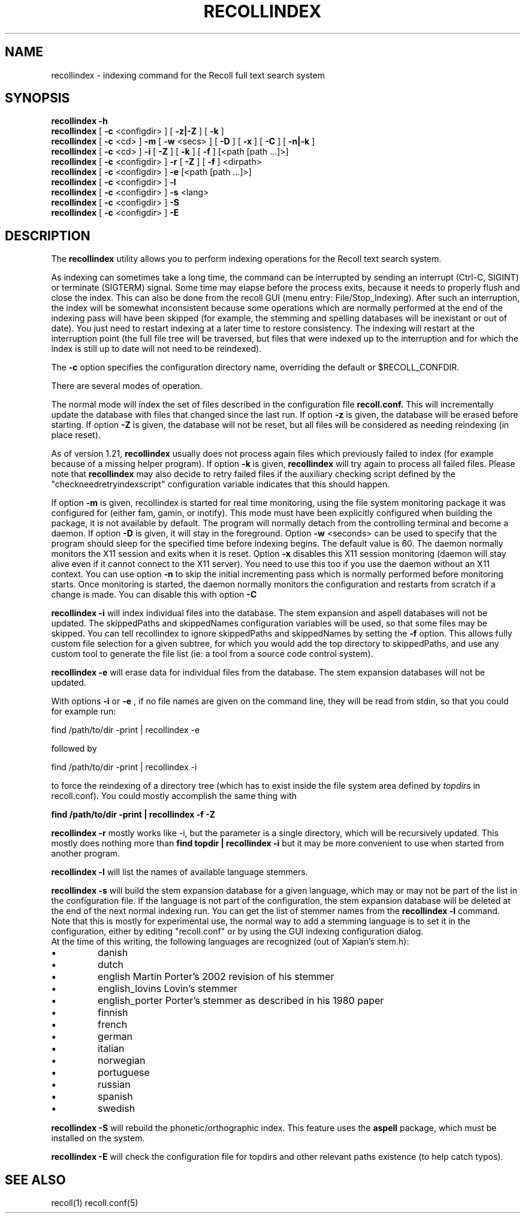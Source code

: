 .\" $Id: recollindex.1,v 1.7 2008-09-05 10:25:54 dockes Exp $ (C) 2005 J.F.Dockes\$
.TH RECOLLINDEX 1 "8 January 2006"
.SH NAME
recollindex \- indexing command for the Recoll full text search system
.SH SYNOPSIS
.B recollindex \-h
.br
.B recollindex
[
.B \-c
<configdir>
]
[
.B \-z|\-Z
]
[
.B \-k
]
.br
.B recollindex
[
.B \-c
<cd>
]
.B \-m
[
.B \-w
<secs>
]
[
.B \-D
]
[
.B \-x
]
[
.B \-C
]
[
.B \-n|-k
]
.br
.B recollindex 
[
.B \-c
<cd>
]
.B \-i 
[
.B \-Z
]
[
.B \-k
]
[
.B \-f
]
[<path [path ...]>]
.br
.B recollindex 
[
.B \-c
<configdir>
]
.B \-r
[
.B \-Z
]
[
.B \-f
]
<dirpath>
.br
.B recollindex 
[
.B \-c
<configdir>
]
.B \-e 
[<path [path ...]>]
.br
.B recollindex
[
.B \-c
<configdir>
]
.B \-l
.br
.B recollindex
[
.B \-c
<configdir>
]
.B \-s 
<lang>
.br
.B recollindex
[
.B \-c
<configdir>
]
.B \-S
.br
.B recollindex
[
.B \-c
<configdir>
]
.B \-E

.SH DESCRIPTION
The
.B recollindex
utility allows you to perform indexing operations for the Recoll text
search system.
.PP
As indexing can sometimes take a long time, the command can be interrupted
by sending an interrupt (Ctrl-C, SIGINT) or terminate (SIGTERM)
signal. Some time may elapse before the process exits, because it needs to
properly flush and close the index. This can also be done from the recoll
GUI (menu entry: File/Stop_Indexing). After such an interruption, the index
will be somewhat inconsistent because some operations which are normally
performed at the end of the indexing pass will have been skipped (for
example, the stemming and spelling databases will be inexistant or out of
date). You just need to restart indexing at a later time to restore
consistency. The indexing will restart at the interruption point (the full
file tree will be traversed, but files that were indexed up to the
interruption and for which the index is still up to date will not need to
be reindexed).
.PP
The 
.B \-c 
option specifies the configuration directory name, overriding the
default or $RECOLL_CONFDIR.
.PP
There are several modes of operation. 
.PP
The normal mode will index the set of files described in the configuration
file 
.B recoll.conf.
This will incrementally update the database with files that changed since
the last run. If option 
.B \-z 
is given, the database will be erased before starting. If option
.B \-Z 
is given, the database will not be reset, but all files will be considered
as needing reindexing (in place reset).
.PP
As of version 1.21, 
.B recollindex
usually does not process again files which previously failed to index (for
example because of a missing helper program). If option
.B \-k
is given, 
.B recollindex
will try again to process all failed files. Please note that 
.B recollindex
may also decide to retry failed files if the auxiliary checking script
defined by the "checkneedretryindexscript" configuration variable indicates
that this should happen. 
.PP
If option 
.B
\-m 
is given, recollindex is started for real time monitoring, using the
file system monitoring package it was configured for (either fam, gamin, or
inotify). This mode must have been explicitly configured when building the
package, it is not available by default. The program will normally detach
from the controlling terminal and become a daemon. If option
.B
\-D 
is given, it will stay in the foreground. Option
.B
\-w 
<seconds> can be used to specify that the program should sleep for the
specified time before indexing begins. The default value is 60. The daemon
normally monitors the X11 session and exits when it is reset.
Option 
.B
\-x
disables this X11 session monitoring (daemon will stay alive even if it
cannot connect to the X11 server). You need to use this too if you use the
daemon without an X11 context. You can use option
.B
\-n
to skip the initial incrementing pass which is normally performed before
monitoring starts. Once monitoring is started, the daemon normally monitors
the configuration and restarts from scratch if a change is made. You can
disable this with option
.B
\-C
.PP
.B recollindex \-i
will index individual files into the database. The stem expansion and
aspell databases will not be updated. The skippedPaths and skippedNames
configuration variables will be used, so that some files may be
skipped. You can tell recollindex to ignore skippedPaths and skippedNames
by setting the 
.B
\-f 
option. This allows fully custom file selection for a given subtree,
for which you would add the top directory to skippedPaths, and use any
custom tool to generate the file list (ie: a tool from a source code
control system). 
.PP
.PP
.B recollindex \-e
will erase data for individual files from the database. The stem expansion
databases will not be updated.
.PP
With options 
.B \-i 
or 
.B \-e 
, if no file names are given on the command line, they
will be read from stdin, so that you could for example run:
.PP
find /path/to/dir \-print | recollindex \-e 
.PP
followed by 
.PP
find /path/to/dir \-print | recollindex \-i
.PP
to force the reindexing of a directory tree (which has to exist inside the
file system area defined by
.I topdirs 
in recoll.conf). You could mostly accomplish the same thing with
.PP
.B find /path/to/dir \-print | recollindex \-f \-Z 
.PP
.B recollindex \-r
mostly works like \-i, but the parameter is a single directory, which will
be recursively updated. This mostly does nothing more than 
.B find topdir | recollindex \-i
but it may be more convenient to use when started from another program.
.PP
.B recollindex \-l 
will list the names of available language stemmers.
.PP
.B recollindex \-s 
will build the stem expansion database for a given language, which may or
may not be part of the list in the configuration file. If the language is
not part of the configuration, the stem expansion database will be deleted
at the end of the next normal indexing run. You can get the list of stemmer
names from the 
.B recollindex \-l
command. Note that this is mostly for experimental use, the normal way to
add a stemming language is to set it in the configuration, either by
editing "recoll.conf" or by using the GUI indexing configuration dialog.
.br
At the time of this writing, the following languages
are recognized (out of Xapian's stem.h):
.IP \(bu
danish
.IP \(bu
dutch
.IP \(bu
english Martin Porter's 2002 revision of his stemmer
.IP \(bu
english_lovins Lovin's stemmer
.IP \(bu
english_porter Porter's stemmer as described in his 1980 paper
.IP \(bu
finnish 
.IP \(bu
french 
.IP \(bu
german 
.IP \(bu
italian
.IP \(bu
norwegian
.IP \(bu
portuguese
.IP \(bu
russian
.IP \(bu
spanish
.IP \(bu
swedish
.PP
.B recollindex \-S
will rebuild the phonetic/orthographic index. This feature uses the 
.B aspell
package, which must be installed on the system.
.PP
.B recollindex \-E
will check the configuration file for topdirs and other relevant paths
existence (to help catch typos).

.SH SEE ALSO
.PP 
recoll(1) recoll.conf(5)
